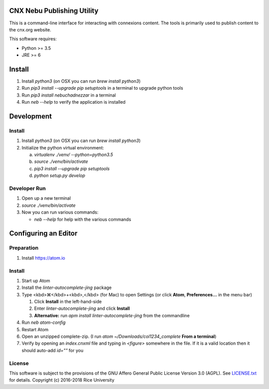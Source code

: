 CNX Nebu Publishing Utility
===========================

This is a command-line interface for interacting with connexions content. The tools is primarily used to publish content to the cnx.org website.

This software requires:

- Python >= 3.5
- JRE >= 6


Install
=======

1. Install `python3` (on OSX you can run `brew install python3`)
#. Run `pip3 install --upgrade pip setuptools` in a terminal to upgrade python tools
#. Run `pip3 install nebuchadnezzar` in a terminal
#. Run `neb --help` to verify the application is installed


Development
===========

Install
-------

1. Install `python3` (on OSX you can run `brew install python3`)
#. Initialize the python virtual environment:

   a. `virtualenv ./venv/ --python=python3.5`
   #. `source ./venv/bin/activate`
   #. `pip3 install --upgrade pip setuptools`
   #. `python setup.py develop`

Developer Run
-------------

1. Open up a new terminal
#. `source ./venv/bin/activate`
#. Now you can run various commands:

   - `neb --help` for help with the various commands

Configuring an Editor
=====================
Preparation
-----------

#. Install https://atom.io

Install
-------

#. Start up Atom
#. Install the `linter-autocomplete-jing` package

#. Type <kbd>⌘</kbd>+<kbd>,</kbd> (for Mac) to open Settings (or click **Atom**, **Preferences...** in the menu bar)

   #. Click **Install** in the left-hand-side
   #. Enter `linter-autocomplete-jing` and click **Install**
   #. **Alternative:** run `apm install linter-autocomplete-jing` from the commandline

#. Run `neb atom-config`
#. Restart Atom
#. Open an unzipped complete-zip. (I run `atom ~/Downloads/col1234_complete` **From a terminal**)
#. Verify by opening an `index.cnxml` file and typing in `<figure>` somewhere in the file. If it is a valid location then it should auto-add `id=""` for you

License
-------

This software is subject to the provisions of the GNU Affero General
Public License Version 3.0 (AGPL). See `<LICENSE.txt>`_ for details.
Copyright (c) 2016-2018 Rice University
